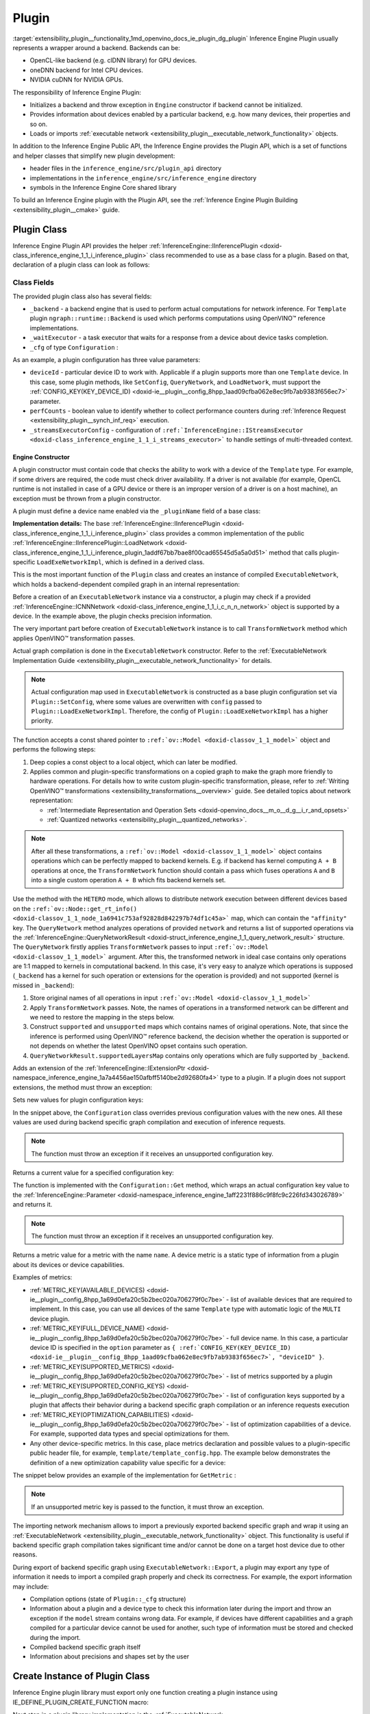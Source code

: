 .. index:: pair: page; Plugin
.. _extensibility_plugin__functionality:

.. meta::
   :description: Guide to implementation of Inference Engine Plugin with description
                 of its class.
   :keywords: Inference Engine Plugin, plugin class, backend, constructor, Inference Engine Plugin API,
              plugin api, plugin development, plugin configuration, engine constructor, OpenVINO transformation passes,


Plugin
======

:target:`extensibility_plugin__functionality_1md_openvino_docs_ie_plugin_dg_plugin` Inference Engine Plugin usually represents a wrapper 
around a backend. Backends can be:

* OpenCL-like backend (e.g. clDNN library) for GPU devices.

* oneDNN backend for Intel CPU devices.

* NVIDIA cuDNN for NVIDIA GPUs.

The responsibility of Inference Engine Plugin:

* Initializes a backend and throw exception in ``Engine`` constructor if backend cannot be initialized.

* Provides information about devices enabled by a particular backend, e.g. how many devices, their properties and so on.

* Loads or imports :ref:`executable network <extensibility_plugin__executable_network_functionality>` objects.

In addition to the Inference Engine Public API, the Inference Engine provides the Plugin API, which is a set of functions 
and helper classes that simplify new plugin development:

* header files in the ``inference_engine/src/plugin_api`` directory

* implementations in the ``inference_engine/src/inference_engine`` directory

* symbols in the Inference Engine Core shared library

To build an Inference Engine plugin with the Plugin API, see the 
:ref:`Inference Engine Plugin Building <extensibility_plugin__cmake>` guide.

Plugin Class
~~~~~~~~~~~~

Inference Engine Plugin API provides the helper 
:ref:`InferenceEngine::IInferencePlugin <doxid-class_inference_engine_1_1_i_inference_plugin>` class recommended to use 
as a base class for a plugin. Based on that, declaration of a plugin class can look as follows:

.. ref-code-block:: cpp

	namespace TemplatePlugin {
	
	class Plugin : public :ref:`InferenceEngine::IInferencePlugin <doxid-class_inference_engine_1_1_i_inference_plugin>` {
	public:
	    using Ptr = std::shared_ptr<Plugin>;
	
	    Plugin();
	    ~Plugin();
	
	    void SetConfig(const std::map<std::string, std::string>& config) override;
	    :ref:`InferenceEngine::QueryNetworkResult <doxid-struct_inference_engine_1_1_query_network_result>` QueryNetwork(const :ref:`InferenceEngine::CNNNetwork <doxid-class_inference_engine_1_1_c_n_n_network>`& network,
	                                                     const std::map<std::string, std::string>& config) const override;
	    :ref:`InferenceEngine::IExecutableNetworkInternal::Ptr <doxid-class_inference_engine_1_1_i_executable_network_internal_1a264e3e04130a2e44d0b257ae63c9feae>` LoadExeNetworkImpl(
	        const :ref:`InferenceEngine::CNNNetwork <doxid-class_inference_engine_1_1_c_n_n_network>`& network,
	        const std::map<std::string, std::string>& config) override;
	    void AddExtension(const std::shared_ptr<InferenceEngine::IExtension>& extension) override;
	    :ref:`InferenceEngine::Parameter <doxid-classov_1_1_any>` GetConfig(
	        const std::string& name,
	        const std::map<std::string, InferenceEngine::Parameter>& options) const override;
	    :ref:`InferenceEngine::Parameter <doxid-classov_1_1_any>` GetMetric(
	        const std::string& name,
	        const std::map<std::string, InferenceEngine::Parameter>& options) const override;
	    :ref:`InferenceEngine::IExecutableNetworkInternal::Ptr <doxid-class_inference_engine_1_1_i_executable_network_internal_1a264e3e04130a2e44d0b257ae63c9feae>` ImportNetwork(
	        std::istream& :ref:`model <doxid-group__ov__runtime__cpp__prop__api_1ga461856fdfb6d7533dc53355aec9e9fad>`,
	        const std::map<std::string, std::string>& config) override;
	
	private:
	    friend class ExecutableNetwork;
	    friend class TemplateInferRequest;
	
	    std::shared_ptr<ngraph::runtime::Backend> _backend;
	    Configuration _cfg;
	    :ref:`InferenceEngine::ITaskExecutor::Ptr <doxid-class_inference_engine_1_1_i_task_executor_1a8ba60f739a36331eb8ed3492ffc55eb5>` _waitExecutor;
	};
	
	}  // namespace TemplatePlugin

Class Fields
++++++++++++

The provided plugin class also has several fields:

* ``_backend`` - a backend engine that is used to perform actual computations for network inference. For ``Template`` plugin ``ngraph::runtime::Backend`` is used which performs computations using OpenVINO™ reference implementations.

* ``_waitExecutor`` - a task executor that waits for a response from a device about device tasks completion.

* ``_cfg`` of type ``Configuration`` :

.. ref-code-block:: cpp

	using ConfigMap = std::map<std::string, std::string>;
	
	struct Configuration {
	    Configuration();
	    Configuration(const Configuration&) = default;
	    Configuration(Configuration&&) = default;
	    Configuration& operator=(const Configuration&) = default;
	    Configuration& operator=(Configuration&&) = default;
	
	    explicit Configuration(const ConfigMap& config,
	                           const Configuration& defaultCfg = {},
	                           const bool throwOnUnsupported = true);
	
	    :ref:`InferenceEngine::Parameter <doxid-classov_1_1_any>` Get(const std::string& name) const;
	
	    // Plugin configuration parameters
	
	    int deviceId = 0;
	    bool perfCount = true;
	    :ref:`InferenceEngine::IStreamsExecutor::Config <doxid-struct_inference_engine_1_1_i_streams_executor_1_1_config>` _streamsExecutorConfig;
	    :ref:`ov::hint::PerformanceMode <doxid-group__ov__runtime__cpp__prop__api_1ga032aa530efa40760b79af14913d48d73>` :ref:`performance_mode <doxid-group__ov__runtime__cpp__prop__api_1ga2691fe27acc8aa1d1700ad40b6da3ba2>` = :ref:`ov::hint::PerformanceMode::UNDEFINED <doxid-group__ov__runtime__cpp__prop__api_1gga032aa530efa40760b79af14913d48d73a0db45d2a4141101bdfe48e3314cfbca3>`;
	};

As an example, a plugin configuration has three value parameters:

* ``deviceId`` - particular device ID to work with. Applicable if a plugin supports more than one ``Template`` device. In this case, some plugin methods, like ``SetConfig``, ``QueryNetwork``, and ``LoadNetwork``, must support the :ref:`CONFIG_KEY(KEY_DEVICE_ID) <doxid-ie__plugin__config_8hpp_1aad09cfba062e8ec9fb7ab9383f656ec7>` parameter.

* ``perfCounts`` - boolean value to identify whether to collect performance counters during :ref:`Inference Request <extensibility_plugin__synch_inf_req>` execution.

* ``_streamsExecutorConfig`` - configuration of ``:ref:`InferenceEngine::IStreamsExecutor <doxid-class_inference_engine_1_1_i_streams_executor>``` to handle settings of multi-threaded context.

Engine Constructor
------------------

A plugin constructor must contain code that checks the ability to work with a device of the ``Template`` type. 
For example, if some drivers are required, the code must check driver availability. If a driver is not available 
(for example, OpenCL runtime is not installed in case of a GPU device or there is an improper version 
of a driver is on a host machine), an exception must be thrown from a plugin constructor.

A plugin must define a device name enabled via the ``_pluginName`` field of a base class:

.. ref-code-block:: cpp

	Plugin::Plugin() {
	    // TODO: fill with actual device name, backend engine
	    _pluginName = "TEMPLATE";
	
	    // create ngraph backend which performs inference using ngraph reference implementations
	    _backend = ngraph::runtime::Backend::create();
	
	    // create default stream executor with a given name
	    _waitExecutor = :ref:`executorManager <doxid-namespace_inference_engine_1adf3c09213f17002e0abafbf7377aec5c>`()->getIdleCPUStreamsExecutor({"TemplateWaitExecutor"});
	}

.. rubric::

**Implementation details:** The base :ref:`InferenceEngine::IInferencePlugin <doxid-class_inference_engine_1_1_i_inference_plugin>` class provides a common implementation of the public :ref:`InferenceEngine::IInferencePlugin::LoadNetwork <doxid-class_inference_engine_1_1_i_inference_plugin_1addf67bb7bae8f00cad65545d5a5a0d51>` method that calls plugin-specific ``LoadExeNetworkImpl``, which is defined in a derived class.

This is the most important function of the ``Plugin`` class and creates an instance of compiled ``ExecutableNetwork``, 
which holds a backend-dependent compiled graph in an internal representation:

.. ref-code-block:: cpp

	:ref:`InferenceEngine::IExecutableNetworkInternal::Ptr <doxid-class_inference_engine_1_1_i_executable_network_internal_1a264e3e04130a2e44d0b257ae63c9feae>` Plugin::LoadExeNetworkImpl(const :ref:`InferenceEngine::CNNNetwork <doxid-class_inference_engine_1_1_c_n_n_network>`& network,
	                                                                            const ConfigMap& config) {
	    :ref:`OV_ITT_SCOPED_TASK <doxid-group__ie__dev__profiling_1gac1e4b5bdc6097e2afd26b75d05dfe1ef>`(itt::domains::TemplatePlugin, "Plugin::LoadExeNetworkImpl");
	
	    :ref:`InferenceEngine::InputsDataMap <doxid-namespace_inference_engine_1a08270747275eb79985154365aa782a2a>` networkInputs = network.:ref:`getInputsInfo <doxid-class_inference_engine_1_1_c_n_n_network_1a76de2a6101fe8276f56b0dc0f99c7ff7>`();
	    :ref:`InferenceEngine::OutputsDataMap <doxid-namespace_inference_engine_1a76ce999f68455cf962a473718deb500c>` networkOutputs = network.:ref:`getOutputsInfo <doxid-class_inference_engine_1_1_c_n_n_network_1af8a6200f549b15a895e2cfefd304a9c2>`();
	
	    auto fullConfig = Configuration{config, _cfg};
	    return std::make_shared<ExecutableNetwork>(network.:ref:`getFunction <doxid-class_inference_engine_1_1_c_n_n_network_1a7053e8341ddf7fc03466fd623558bdf3>`(),
	                                               networkInputs,
	                                               networkOutputs,
	                                               fullConfig,
	                                               std::static_pointer_cast<Plugin>(shared_from_this()));
	}

Before a creation of an ``ExecutableNetwork`` instance via a constructor, a plugin may check if a provided 
:ref:`InferenceEngine::ICNNNetwork <doxid-class_inference_engine_1_1_i_c_n_n_network>` object is supported by a device. 
In the example above, the plugin checks precision information.

The very important part before creation of ``ExecutableNetwork`` instance is to call ``TransformNetwork`` method which 
applies OpenVINO™ transformation passes.

Actual graph compilation is done in the ``ExecutableNetwork`` constructor. Refer to the 
:ref:`ExecutableNetwork Implementation Guide <extensibility_plugin__executable_network_functionality>` for details.

.. note::
   Actual configuration map used in ``ExecutableNetwork`` is constructed as a base plugin configuration set 
   via ``Plugin::SetConfig``, where some values are overwritten with ``config`` passed to ``Plugin::LoadExeNetworkImpl``. 
   Therefore, the config of ``Plugin::LoadExeNetworkImpl`` has a higher priority.


.. rubric::

The function accepts a const shared pointer to ``:ref:`ov::Model <doxid-classov_1_1_model>``` object and performs the following steps:

#. Deep copies a const object to a local object, which can later be modified.

#. Applies common and plugin-specific transformations on a copied graph to make the graph more friendly to hardware operations. For details how to write custom plugin-specific transformation, please, refer to :ref:`Writing OpenVINO™ transformations <extensibility_transformations__overview>` guide. See detailed topics about network representation:
   
   * :ref:`Intermediate Representation and Operation Sets <doxid-openvino_docs__m_o__d_g__i_r_and_opsets>`
   
   * :ref:`Quantized networks <extensibility_plugin__quantized_networks>`.

.. ref-code-block:: cpp

	
	std::shared_ptr<ngraph::Function> TransformNetwork(const std::shared_ptr<const ngraph::Function>& function,
	                                                   const :ref:`InferenceEngine::InputsDataMap <doxid-namespace_inference_engine_1a08270747275eb79985154365aa782a2a>`& inputInfoMap,
	                                                   const :ref:`InferenceEngine::OutputsDataMap <doxid-namespace_inference_engine_1a76ce999f68455cf962a473718deb500c>`& outputsInfoMap) {
	    // 1. Copy ngraph::Function first to apply some transformations which modify original ngraph::Function
	    auto transformedNetwork = :ref:`ngraph::clone_function <doxid-namespacengraph_1ab7cf74a6277946f0fe664967633075ca>`(\*function);
	
	    // 2. Perform common optimizations and device-specific transformations
	    :ref:`ngraph::pass::Manager <doxid-classov_1_1pass_1_1_manager>` passManager;
	    // Example: register transformation to convert preprocessing information to graph nodes
	    passManager.:ref:`register_pass <doxid-classov_1_1pass_1_1_manager_1a3c4834680de7b43557783e8500795da3>`<ngraph::pass::AddPreprocessing>(inputInfoMap);
	    // TODO: add post-processing based on outputsInfoMap
	    // Example: register CommonOptimizations transformation from transformations library
	    passManager.:ref:`register_pass <doxid-classov_1_1pass_1_1_manager_1a3c4834680de7b43557783e8500795da3>`<:ref:`ngraph::pass::CommonOptimizations <doxid-classngraph_1_1pass_1_1_common_optimizations>`>();
	    // G-API supports only FP32 networks for pre-processing
	    bool needF16toF32 = false;
	    for (const auto& param : :ref:`function <doxid-namespacengraph_1_1runtime_1_1reference_1a4bbb4f04db61c605971a3eb4c1553b6e>`->get_parameters()) {
	        if (param->get_element_type() == ngraph::element::f16 &&
	            inputInfoMap.at(param->get_friendly_name())->getTensorDesc().getPrecision() !=
	                :ref:`InferenceEngine::Precision::FP16 <doxid-class_inference_engine_1_1_precision_1ade75bd7073b4aa966c0dda4025bcd0f5a084e737560206865337ee681e1ab3f5a>`) {
	            needF16toF32 = true;
	            break;
	        }
	    }
	    if (needF16toF32) {
	        passManager.:ref:`register_pass <doxid-classov_1_1pass_1_1_manager_1a3c4834680de7b43557783e8500795da3>`<:ref:`ngraph::pass::ConvertPrecision <doxid-classngraph_1_1pass_1_1_convert_precision>`>(
	            :ref:`precisions_array <doxid-convert__precision_8hpp_1a4a87a7ac5af13aa6efaf3f00dadea5e1>`{{ngraph::element::f16, ngraph::element::f32}});
	    }
	    // Example: register plugin specific transformation
	    passManager.:ref:`register_pass <doxid-classov_1_1pass_1_1_manager_1a3c4834680de7b43557783e8500795da3>`<ov::pass::DecomposeDivideMatcher>();
	    passManager.:ref:`register_pass <doxid-classov_1_1pass_1_1_manager_1a3c4834680de7b43557783e8500795da3>`<ov::pass::ReluReluFusionMatcher>();
	    // Register any other transformations
	    // ..
	
	    // After `run_passes`, we have the transformed function, where operations match device operations,
	    // and we can create device backend-dependent graph
	    passManager.:ref:`run_passes <doxid-classov_1_1pass_1_1_manager_1a8b155191130f2c15e294cfd259d4ca0d>`(transformedNetwork);
	
	    return transformedNetwork;
	}

.. note::
   After all these transformations, a ``:ref:`ov::Model <doxid-classov_1_1_model>``` object contains operations which can 
   be perfectly mapped to backend kernels. E.g. if backend has kernel computing ``A + B`` operations at once, 
   the ``TransformNetwork`` function should contain a pass which fuses operations ``A`` and ``B`` into a single 
   custom operation ``A + B`` which fits backend kernels set.


.. rubric::

Use the method with the ``HETERO`` mode, which allows to distribute network execution between different devices based 
on the ``:ref:`ov::Node::get_rt_info() <doxid-classov_1_1_node_1a6941c753af92828d842297b74df1c45a>``` map, which can 
contain the ``"affinity"`` key. The ``QueryNetwork`` method analyzes operations of provided ``network`` and returns 
a list of supported operations via the 
:ref:`InferenceEngine::QueryNetworkResult <doxid-struct_inference_engine_1_1_query_network_result>` structure. 
The ``QueryNetwork`` firstly applies ``TransformNetwork`` passes to input ``:ref:`ov::Model <doxid-classov_1_1_model>``` 
argument. After this, the transformed network in ideal case contains only operations are 1:1 mapped to kernels in 
computational backend. In this case, it's very easy to analyze which operations is supposed (``_backend`` has a kernel 
for such operation or extensions for the operation is provided) and not supported (kernel is missed in ``_backend``):

#. Store original names of all operations in input ``:ref:`ov::Model <doxid-classov_1_1_model>```

#. Apply ``TransformNetwork`` passes. Note, the names of operations in a transformed network can be different and we need to restore the mapping in the steps below.

#. Construct ``supported`` and ``unsupported`` maps which contains names of original operations. Note, that since the inference is performed using OpenVINO™ reference backend, the decision whether the operation is supported or not depends on whether the latest OpenVINO opset contains such operation.

#. ``QueryNetworkResult.supportedLayersMap`` contains only operations which are fully supported by ``_backend``.

.. ref-code-block:: cpp

	:ref:`InferenceEngine::QueryNetworkResult <doxid-struct_inference_engine_1_1_query_network_result>` Plugin::QueryNetwork(const :ref:`InferenceEngine::CNNNetwork <doxid-class_inference_engine_1_1_c_n_n_network>`& network,
	                                                         const ConfigMap& config) const {
	    :ref:`OV_ITT_SCOPED_TASK <doxid-group__ie__dev__profiling_1gac1e4b5bdc6097e2afd26b75d05dfe1ef>`(itt::domains::TemplatePlugin, "Plugin::QueryNetwork");
	
	    Configuration fullConfig{config, _cfg, false};
	    auto function = network.:ref:`getFunction <doxid-class_inference_engine_1_1_c_n_n_network_1a7053e8341ddf7fc03466fd623558bdf3>`();
	
	    // 1. First of all we should store initial input operation set
	    std::unordered_set<std::string> originalOps;
	    std::map<std::string, ngraph::NodeTypeInfo> friendlyNameToType;
	    for (auto&& node : :ref:`function <doxid-namespacengraph_1_1runtime_1_1reference_1a4bbb4f04db61c605971a3eb4c1553b6e>`->get_ops()) {
	        originalOps.emplace(node->get_friendly_name());
	        friendlyNameToType[node->get_friendly_name()] = node->get_type_info();
	    }
	
	    // 2. It is needed to apply all transformations as it is done in LoadExeNetworkImpl
	    auto transformedFunction = TransformNetwork(function, network.:ref:`getInputsInfo <doxid-class_inference_engine_1_1_c_n_n_network_1a76de2a6101fe8276f56b0dc0f99c7ff7>`(), network.:ref:`getOutputsInfo <doxid-class_inference_engine_1_1_c_n_n_network_1af8a6200f549b15a895e2cfefd304a9c2>`());
	
	    // 3. The same input node can be transformed into supported and unsupported backend node
	    // So we need store as supported either unsupported node sets
	    std::unordered_set<std::string> supported;
	    std::unordered_set<std::string> unsupported;
	    :ref:`ngraph::OpSet <doxid-classngraph_1_1_op_set>` op_super_set;
	#define _OPENVINO_OP_REG(NAME, NAMESPACE) op_super_set.insert<NAMESPACE::NAME>();
	#include "openvino/opsets/opset1_tbl.hpp"
	#include "openvino/opsets/opset2_tbl.hpp"
	#include "openvino/opsets/opset3_tbl.hpp"
	#include "openvino/opsets/opset4_tbl.hpp"
	#include "openvino/opsets/opset5_tbl.hpp"
	#include "openvino/opsets/opset6_tbl.hpp"
	#include "openvino/opsets/opset7_tbl.hpp"
	#include "openvino/opsets/opset8_tbl.hpp"
	#undef _OPENVINO_OP_REG
	    for (auto&& node : transformedFunction->get_ops()) {
	        // Extract transformation history from transformed node as list of nodes
	        for (auto&& fusedLayerName : :ref:`ngraph::getFusedNamesVector <doxid-group__ie__runtime__attr__api_1gad13529e55f67f2d316178f1dd0080d76>`(node)) {
	            // Filter just nodes from original operation set
	            // TODO: fill with actual decision rules based on whether kernel is supported by backend
	            if (:ref:`InferenceEngine::details::contains <doxid-namespaceov_1_1util_1aa63ec0c8f3eb1d9ca97ca24f11d6cd9a>`(originalOps, fusedLayerName)) {
	                if (op_super_set.:ref:`contains_type <doxid-classov_1_1_op_set_1a4d266ed2b9ec6f8857cd762189571f89>`(friendlyNameToType[fusedLayerName])) {
	                    supported.emplace(fusedLayerName);
	                } else {
	                    unsupported.emplace(fusedLayerName);
	                }
	            }
	        }
	    }
	
	    // 4. The result set should contain just nodes from supported set
	    for (auto&& unsupportedNode : unsupported) {
	        supported.erase(unsupportedNode);
	    }
	
	    for (auto&& node : :ref:`function <doxid-namespacengraph_1_1runtime_1_1reference_1a4bbb4f04db61c605971a3eb4c1553b6e>`->get_ops()) {
	        // 5. If some housekeeping nodes were not added - add them.
	        if (:ref:`InferenceEngine::details::contains <doxid-namespaceov_1_1util_1aa63ec0c8f3eb1d9ca97ca24f11d6cd9a>`(supported, node->get_friendly_name())) {
	            for (auto&& inputNodeOutput : node->input_values()) {
	                if (:ref:`ngraph::op::is_constant <doxid-namespaceov_1_1op_1_1util_1ab4c248ad8ea86edd3aa31919265fe261>`(inputNodeOutput.get_node()) ||
	                    :ref:`ngraph::op::is_parameter <doxid-namespaceov_1_1op_1_1util_1a3661dace12ff612e64d1c6e9a1221213>`(inputNodeOutput.get_node())) {
	                    supported.emplace(inputNodeOutput.get_node()->get_friendly_name());
	                }
	            }
	            for (auto&& outputs : node->outputs()) {
	                for (auto&& outputNodeInput : outputs.get_target_inputs()) {
	                    if (:ref:`ngraph::op::is_output <doxid-namespaceov_1_1op_1_1util_1acbc7b08408d076757bfa4d8c70e1f7bd>`(outputNodeInput.get_node())) {
	                        supported.emplace(outputNodeInput.get_node()->get_friendly_name());
	                    }
	                }
	            }
	        }
	
	        // 6. Eliminate subgraphs that consist of housekeeping nodes only
	        if (:ref:`ngraph::op::is_constant <doxid-namespaceov_1_1op_1_1util_1ab4c248ad8ea86edd3aa31919265fe261>`(node) || :ref:`ngraph::op::is_parameter <doxid-namespaceov_1_1op_1_1util_1a3661dace12ff612e64d1c6e9a1221213>`(node)) {
	            if (!:ref:`InferenceEngine::details::contains <doxid-namespaceov_1_1util_1aa63ec0c8f3eb1d9ca97ca24f11d6cd9a>`(
	                    supported,
	                    node->output(0).get_target_inputs().begin()->get_node()->get_friendly_name())) {
	                supported.erase(node->get_friendly_name());
	            }
	        } else if (:ref:`ngraph::op::is_output <doxid-namespaceov_1_1op_1_1util_1acbc7b08408d076757bfa4d8c70e1f7bd>`(node)) {
	            if (!:ref:`InferenceEngine::details::contains <doxid-namespaceov_1_1util_1aa63ec0c8f3eb1d9ca97ca24f11d6cd9a>`(supported,
	                                                    node->input_values().begin()->get_node()->get_friendly_name())) {
	                supported.erase(node->get_friendly_name());
	            }
	        }
	    }
	
	    // 7. Produce the result
	    :ref:`InferenceEngine::QueryNetworkResult <doxid-struct_inference_engine_1_1_query_network_result>` res;
	    for (auto&& layerName : supported) {
	        res.:ref:`supportedLayersMap <doxid-struct_inference_engine_1_1_query_network_result_1aff431e5d7451f364dee1c1c54ca78333>`.emplace(layerName, GetName());
	    }
	
	    return res;
	}

.. rubric::

Adds an extension of the 
:ref:`InferenceEngine::IExtensionPtr <doxid-namespace_inference_engine_1a7a4456ae150afbff5140be2d92680fa4>` type to a plugin. 
If a plugin does not support extensions, the method must throw an exception:

.. ref-code-block:: cpp

	void Plugin::AddExtension(const :ref:`InferenceEngine::IExtensionPtr <doxid-namespace_inference_engine_1a7a4456ae150afbff5140be2d92680fa4>`& /\*extension\*/) {
	    // TODO: add extensions if plugin supports extensions
	    :ref:`IE_THROW <doxid-ie__common_8h_1a643ef2aa5e1c6b7523e55cc4396e3e02>`(NotImplemented);
	}

.. rubric::

Sets new values for plugin configuration keys:

.. ref-code-block:: cpp

	void Plugin::SetConfig(const ConfigMap& config) {
	    _cfg = Configuration{config, _cfg};
	}

In the snippet above, the ``Configuration`` class overrides previous configuration values with the new ones. All these 
values are used during backend specific graph compilation and execution of inference requests.

.. note::
   The function must throw an exception if it receives an unsupported configuration key.

.. rubric::

Returns a current value for a specified configuration key:

.. ref-code-block:: cpp

	:ref:`InferenceEngine::Parameter <doxid-classov_1_1_any>` Plugin::GetConfig(
	    const std::string& name,
	    const std::map<std::string, InferenceEngine::Parameter>& /\*options\*/) const {
	    return _cfg.Get(name);
	}

The function is implemented with the ``Configuration::Get`` method, which wraps an actual configuration key value 
to the :ref:`InferenceEngine::Parameter <doxid-namespace_inference_engine_1aff2231f886c9f8fc9c226fd343026789>` and returns it.

.. note::
   The function must throw an exception if it receives an unsupported configuration key.

.. rubric::

Returns a metric value for a metric with the name ``name``. A device metric is a static type of information from a plugin 
about its devices or device capabilities.

Examples of metrics:

* :ref:`METRIC_KEY(AVAILABLE_DEVICES) <doxid-ie__plugin__config_8hpp_1a69d0efa20c5b2bec020a706279f0c7be>` - list of available devices that are required to implement. In this case, you can use all devices of the same ``Template`` type with automatic logic of the ``MULTI`` device plugin.

* :ref:`METRIC_KEY(FULL_DEVICE_NAME) <doxid-ie__plugin__config_8hpp_1a69d0efa20c5b2bec020a706279f0c7be>` - full device name. In this case, a particular device ID is specified in the ``option`` parameter as ``{ :ref:`CONFIG_KEY(KEY_DEVICE_ID) <doxid-ie__plugin__config_8hpp_1aad09cfba062e8ec9fb7ab9383f656ec7>`, "deviceID" }``.

* :ref:`METRIC_KEY(SUPPORTED_METRICS) <doxid-ie__plugin__config_8hpp_1a69d0efa20c5b2bec020a706279f0c7be>` - list of metrics supported by a plugin

* :ref:`METRIC_KEY(SUPPORTED_CONFIG_KEYS) <doxid-ie__plugin__config_8hpp_1a69d0efa20c5b2bec020a706279f0c7be>` - list of configuration keys supported by a plugin that affects their behavior during a backend specific graph compilation or an inference requests execution

* :ref:`METRIC_KEY(OPTIMIZATION_CAPABILITIES) <doxid-ie__plugin__config_8hpp_1a69d0efa20c5b2bec020a706279f0c7be>` - list of optimization capabilities of a device. For example, supported data types and special optimizations for them.

* Any other device-specific metrics. In this case, place metrics declaration and possible values to a plugin-specific public header file, for example, ``template/template_config.hpp``. The example below demonstrates the definition of a new optimization capability value specific for a device:

.. ref-code-block:: cpp

	/\*\*
	 \* @brief Defines whether current Template device instance supports hardware blocks for fast convolution computations.
	 \*/
	DECLARE_TEMPLATE_METRIC_VALUE(HARDWARE_CONVOLUTION);

The snippet below provides an example of the implementation for ``GetMetric`` :

.. ref-code-block:: cpp

	:ref:`InferenceEngine::Parameter <doxid-classov_1_1_any>` Plugin::GetMetric(const std::string& name,
	                                             const std::map<std::string, InferenceEngine::Parameter>& options) const {
	    if (:ref:`METRIC_KEY <doxid-ie__plugin__config_8hpp_1a69d0efa20c5b2bec020a706279f0c7be>`(SUPPORTED_METRICS) == name) {
	        std::vector<std::string> supportedMetrics = {:ref:`METRIC_KEY <doxid-ie__plugin__config_8hpp_1a69d0efa20c5b2bec020a706279f0c7be>`(AVAILABLE_DEVICES),
	                                                     :ref:`METRIC_KEY <doxid-ie__plugin__config_8hpp_1a69d0efa20c5b2bec020a706279f0c7be>`(SUPPORTED_METRICS),
	                                                     :ref:`METRIC_KEY <doxid-ie__plugin__config_8hpp_1a69d0efa20c5b2bec020a706279f0c7be>`(SUPPORTED_CONFIG_KEYS),
	                                                     :ref:`METRIC_KEY <doxid-ie__plugin__config_8hpp_1a69d0efa20c5b2bec020a706279f0c7be>`(FULL_DEVICE_NAME),
	                                                     :ref:`METRIC_KEY <doxid-ie__plugin__config_8hpp_1a69d0efa20c5b2bec020a706279f0c7be>`(IMPORT_EXPORT_SUPPORT),
	                                                     :ref:`METRIC_KEY <doxid-ie__plugin__config_8hpp_1a69d0efa20c5b2bec020a706279f0c7be>`(DEVICE_ARCHITECTURE),
	                                                     :ref:`METRIC_KEY <doxid-ie__plugin__config_8hpp_1a69d0efa20c5b2bec020a706279f0c7be>`(OPTIMIZATION_CAPABILITIES),
	                                                     :ref:`METRIC_KEY <doxid-ie__plugin__config_8hpp_1a69d0efa20c5b2bec020a706279f0c7be>`(RANGE_FOR_ASYNC_INFER_REQUESTS)};
	        :ref:`IE_SET_METRIC_RETURN <doxid-group__ie__dev__api_1gad59db954d9dfcbd6f490d5cbadd3a91d>`(SUPPORTED_METRICS, supportedMetrics);
	    } else if (:ref:`METRIC_KEY <doxid-ie__plugin__config_8hpp_1a69d0efa20c5b2bec020a706279f0c7be>`(SUPPORTED_CONFIG_KEYS) == name) {
	        std::vector<std::string> configKeys = {:ref:`CONFIG_KEY <doxid-ie__plugin__config_8hpp_1aad09cfba062e8ec9fb7ab9383f656ec7>`(DEVICE_ID),
	                                               :ref:`CONFIG_KEY <doxid-ie__plugin__config_8hpp_1aad09cfba062e8ec9fb7ab9383f656ec7>`(PERF_COUNT),
	                                               :ref:`ov::hint::performance_mode <doxid-group__ov__runtime__cpp__prop__api_1ga2691fe27acc8aa1d1700ad40b6da3ba2>`.name(),
	                                               TEMPLATE_CONFIG_KEY(THROUGHPUT_STREAMS)};
	        auto streamExecutorConfigKeys = :ref:`InferenceEngine::IStreamsExecutor::Config <doxid-struct_inference_engine_1_1_i_streams_executor_1_1_config>`{}.:ref:`SupportedKeys <doxid-struct_inference_engine_1_1_i_streams_executor_1_1_config_1ae159a5dc9d9007cb1cbf8e48362d1f94>`();
	        for (auto&& configKey : streamExecutorConfigKeys) {
	            if (configKey != :ref:`InferenceEngine::PluginConfigParams::KEY_CPU_THROUGHPUT_STREAMS <doxid-namespace_inference_engine_1_1_plugin_config_params_1ae04df28b5ac394e398297e432f3c7b6e>`) {
	                configKeys.emplace_back(configKey);
	            }
	        }
	        :ref:`IE_SET_METRIC_RETURN <doxid-group__ie__dev__api_1gad59db954d9dfcbd6f490d5cbadd3a91d>`(SUPPORTED_CONFIG_KEYS, configKeys);
	    } else if (:ref:`METRIC_KEY <doxid-ie__plugin__config_8hpp_1a69d0efa20c5b2bec020a706279f0c7be>`(AVAILABLE_DEVICES) == name) {
	        // TODO: fill list of available devices
	        std::vector<std::string> availableDevices = {""};
	        :ref:`IE_SET_METRIC_RETURN <doxid-group__ie__dev__api_1gad59db954d9dfcbd6f490d5cbadd3a91d>`(AVAILABLE_DEVICES, availableDevices);
	    } else if (:ref:`METRIC_KEY <doxid-ie__plugin__config_8hpp_1a69d0efa20c5b2bec020a706279f0c7be>`(FULL_DEVICE_NAME) == name) {
	        std::string name = "Template Device Full Name";
	        :ref:`IE_SET_METRIC_RETURN <doxid-group__ie__dev__api_1gad59db954d9dfcbd6f490d5cbadd3a91d>`(FULL_DEVICE_NAME, name);
	    } else if (:ref:`METRIC_KEY <doxid-ie__plugin__config_8hpp_1a69d0efa20c5b2bec020a706279f0c7be>`(IMPORT_EXPORT_SUPPORT) == name) {
	        :ref:`IE_SET_METRIC_RETURN <doxid-group__ie__dev__api_1gad59db954d9dfcbd6f490d5cbadd3a91d>`(IMPORT_EXPORT_SUPPORT, true);
	    } else if (:ref:`METRIC_KEY <doxid-ie__plugin__config_8hpp_1a69d0efa20c5b2bec020a706279f0c7be>`(DEVICE_ARCHITECTURE) == name) {
	        // TODO: return device architecture for device specified by DEVICE_ID config
	        std::string arch = "TEMPLATE";
	        :ref:`IE_SET_METRIC_RETURN <doxid-group__ie__dev__api_1gad59db954d9dfcbd6f490d5cbadd3a91d>`(DEVICE_ARCHITECTURE, arch);
	    } else if (:ref:`METRIC_KEY <doxid-ie__plugin__config_8hpp_1a69d0efa20c5b2bec020a706279f0c7be>`(OPTIMIZATION_CAPABILITIES) == name) {
	        // TODO: fill actual list of supported capabilities: e.g. Template device supports only FP32
	        std::vector<std::string> :ref:`capabilities <doxid-group__ov__runtime__cpp__prop__api_1gadb13d62787fc4485733329f044987294>` = {:ref:`METRIC_VALUE <doxid-ie__plugin__config_8hpp_1ad6dd157c1a4d27888bfdcdf1b64cfdb2>`(:ref:`FP32 <doxid-namespace_inference_engine_1_1_metrics_1a33f8ec1373b4a3550b87abf3a7773aa2>`) /\*, TEMPLATE_METRIC_VALUE(HARDWARE_CONVOLUTION)\*/};
	        :ref:`IE_SET_METRIC_RETURN <doxid-group__ie__dev__api_1gad59db954d9dfcbd6f490d5cbadd3a91d>`(OPTIMIZATION_CAPABILITIES, :ref:`capabilities <doxid-group__ov__runtime__cpp__prop__api_1gadb13d62787fc4485733329f044987294>`);
	    } else if (:ref:`METRIC_KEY <doxid-ie__plugin__config_8hpp_1a69d0efa20c5b2bec020a706279f0c7be>`(RANGE_FOR_ASYNC_INFER_REQUESTS) == name) {
	        // TODO: fill with actual values
	        using uint = unsigned int;
	        :ref:`IE_SET_METRIC_RETURN <doxid-group__ie__dev__api_1gad59db954d9dfcbd6f490d5cbadd3a91d>`(RANGE_FOR_ASYNC_INFER_REQUESTS, std::make_tuple(uint{1}, uint{1}, uint{1}));
	    } else {
	        :ref:`IE_THROW <doxid-ie__common_8h_1a643ef2aa5e1c6b7523e55cc4396e3e02>`(NotFound) << "Unsupported device metric: " << name;
	    }
	}

.. note::
   If an unsupported metric key is passed to the function, it must throw an exception.





.. rubric::

The importing network mechanism allows to import a previously exported backend specific graph and wrap it using 
an :ref:`ExecutableNetwork <extensibility_plugin__executable_network_functionality>` object. This functionality is useful 
if backend specific graph compilation takes significant time and/or cannot be done on a target host device due to other reasons.

During export of backend specific graph using ``ExecutableNetwork::Export``, a plugin may export any type of information 
it needs to import a compiled graph properly and check its correctness. For example, the export information may include:

* Compilation options (state of ``Plugin::_cfg`` structure)

* Information about a plugin and a device type to check this information later during the import and throw an exception if the ``model`` stream contains wrong data. For example, if devices have different capabilities and a graph compiled for a particular device cannot be used for another, such type of information must be stored and checked during the import.

* Compiled backend specific graph itself

* Information about precisions and shapes set by the user

.. ref-code-block:: cpp

	:ref:`InferenceEngine::IExecutableNetworkInternal::Ptr <doxid-class_inference_engine_1_1_i_executable_network_internal_1a264e3e04130a2e44d0b257ae63c9feae>` Plugin::ImportNetwork(
	    std::istream& modelStream,
	    const std::map<std::string, std::string>& config) {
	    :ref:`OV_ITT_SCOPED_TASK <doxid-group__ie__dev__profiling_1gac1e4b5bdc6097e2afd26b75d05dfe1ef>`(itt::domains::TemplatePlugin, "Plugin::ImportNetwork");
	
	    auto fullConfig = Configuration{config, _cfg};
	    auto exec = std::make_shared<ExecutableNetwork>(modelStream,
	                                                    fullConfig,
	                                                    std::static_pointer_cast<Plugin>(shared_from_this()));
	    :ref:`SetExeNetworkInfo <doxid-namespace_inference_engine_1a31ef38523e4aec9bc04b8fe8c2fa0a70>`(exec, exec->_function);
	    return exec;
	}

Create Instance of Plugin Class
~~~~~~~~~~~~~~~~~~~~~~~~~~~~~~~

Inference Engine plugin library must export only one function creating a plugin instance using 
IE_DEFINE_PLUGIN_CREATE_FUNCTION macro:

.. ref-code-block:: cpp

	static const :ref:`InferenceEngine::Version <doxid-struct_inference_engine_1_1_version>` version = {{2, 1}, CI_BUILD_NUMBER, "openvino_template_plugin"};
	:ref:`IE_DEFINE_PLUGIN_CREATE_FUNCTION <doxid-group__ie__dev__api__plugin__api_1ga06b197cbe37f59f94b15a7d861e17d4e>`(Plugin, version)

Next step in a plugin library implementation is the :ref:`ExecutableNetwork <extensibility_plugin__executable_network_functionality>` class.

